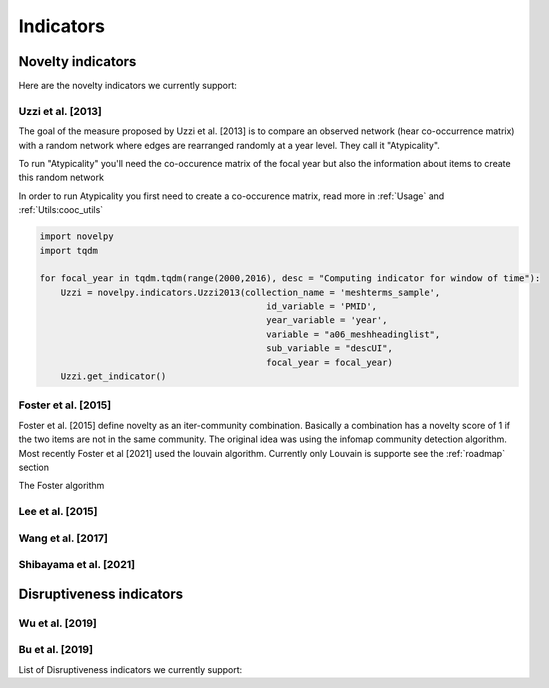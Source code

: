 .. _Indicators:

Indicators
=====

.. _Novelty:
.. _Dirsuptiveness:

Novelty indicators
------------

Here are the novelty indicators we currently support:

Uzzi et al. [2013]
~~~~~~~~~~~~~~~~~~~~~~

The goal of the measure proposed by Uzzi et al. [2013] is to compare an observed network (hear co-occurrence matrix) with a random network where edges are rearranged randomly at a year level.  They call it "Atypicality".

To run "Atypicality" you'll need the co-occurence matrix of the focal year but also the information about items to create this random network



.. py:function:: Uzzi2013(collection_name, id_variable, year_variable, variable, sub_variable, focal_year, client_name = None, db_name = None, nb_sample = 20)

   Create co-occurence matrix 

   :param str collection_name: Name of the collection or the json file containing the data   
   :param str id_variable: Name of the key which value give the identity of the document.
   :param str year_variable: Name of the key which value is the year of creation of the document.
   :param str variable: Name of the key that holds the variable of interest used in combinations.
   :param str sub_variable: Name of the key which holds the ID of the variable of interest.
   :param int focal_year: Calculate the novelty score for every document which has a date of creation = focal_year.
   :param str client_name: Mongo URI if your data is hosted on a MongoDB instead of a JSON file
   :param str db_name: Name of the db
   :param int nb_sample: Number of resample of the co-occurence matrix.

   :return: 
   :raises ValueError: 
   :raises TypeError: 


In order to run Atypicality you first need to create a co-occurence matrix, read more in :ref:`Usage` and :ref:`Utils:cooc_utils`

.. code-block:: python

   import novelpy
   import tqdm

   for focal_year in tqdm.tqdm(range(2000,2016), desc = "Computing indicator for window of time"):
       Uzzi = novelpy.indicators.Uzzi2013(collection_name = 'meshterms_sample',
                                              id_variable = 'PMID',
                                              year_variable = 'year',
                                              variable = "a06_meshheadinglist",
                                              sub_variable = "descUI",
                                              focal_year = focal_year)
       Uzzi.get_indicator()

Foster et al. [2015]
~~~~~~~~~~~~~~~~~~~~~~

Foster et al. [2015] define novelty as an iter-community combination. Basically a combination has a novelty score of 1 if the two items are not in the same community. The original idea was using the infomap community detection algorithm. Most recently Foster et al [2021] used the louvain algorithm. Currently only Louvain is supporte see the :ref:`roadmap` section

The Foster algorithm

.. py:function:: Foster2015(current_adj, year, variable, community_algorithm)

   Create co-occurence matrix 

   :param str scipy.sparse.csr.csr_matrix: Cooc matrix for the year
   :param int year: The focal year (only for saving)
   :param str variable: Variable of interest (Only for saving)
   :param str community_algorithm: The name of the community algorithm. Only supports "Louvain" for the moment

   :return: 
   :raises ValueError: 
   :raises TypeError: 

.. code-block:: python
   # Most (if not every) indicator works on a given year, here we want novelty for papers done in 2000
   focal_year = 2000

   # Class that helps you load, save and compute scores 
   companion = novelpy.utils.run_indicator_tools.create_output(
               collection_name = 'meshterms_sample',
               var = 'c04_referencelist',
               sub_var = "item",
               var_id = 'PMID',
               var_year = 'year',
               indicator = "foster",
               focal_year = focal_year)
   
   # Load cooc, and items 
   companion.get_data()
   
   # For Foster 2015 you only need the co-occurrence matrix

   Foster = novelpy.indicators.Foster2015(current_adj=companion.current_adj,
                                          year = focal_year,
                                          variable = "a06_meshheadinglist",
                                          community_algorithm = "Louvain")
   Foster.get_indicator()
   
   # Iterate through the papers from the focal year and attribute a Novelty score to them
   companion.update_paper_values()


Lee et al. [2015]
~~~~~~~~~~~~~~~~~~~~~~

Wang et al. [2017]
~~~~~~~~~~~~~~~~~~~~~~

Shibayama et al. [2021]
~~~~~~~~~~~~~~~~~~~~~~

Disruptiveness indicators
----------------

Wu et al. [2019]
~~~~~~~~~~~~~~~~~~~~~~

Bu et al. [2019]
~~~~~~~~~~~~~~~~~~~~~~



List of Disruptiveness indicators we currently support:

